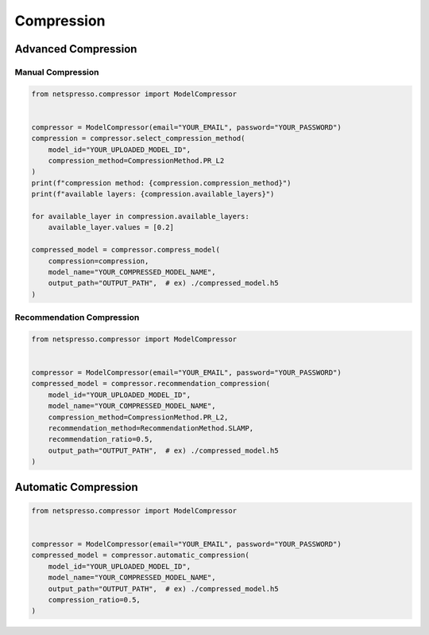 Compression
===========

Advanced Compression
--------------------

Manual Compression
``````````````````
.. code-block:: python

    from netspresso.compressor import ModelCompressor

    
    compressor = ModelCompressor(email="YOUR_EMAIL", password="YOUR_PASSWORD")
    compression = compressor.select_compression_method(
        model_id="YOUR_UPLOADED_MODEL_ID",
        compression_method=CompressionMethod.PR_L2
    )
    print(f"compression method: {compression.compression_method}")
    print(f"available layers: {compression.available_layers}")

    for available_layer in compression.available_layers:
        available_layer.values = [0.2]

    compressed_model = compressor.compress_model(
        compression=compression,
        model_name="YOUR_COMPRESSED_MODEL_NAME",
        output_path="OUTPUT_PATH",  # ex) ./compressed_model.h5
    )


Recommendation Compression
``````````````````````````
.. code-block:: python

    from netspresso.compressor import ModelCompressor


    compressor = ModelCompressor(email="YOUR_EMAIL", password="YOUR_PASSWORD")
    compressed_model = compressor.recommendation_compression(
        model_id="YOUR_UPLOADED_MODEL_ID",
        model_name="YOUR_COMPRESSED_MODEL_NAME",
        compression_method=CompressionMethod.PR_L2,
        recommendation_method=RecommendationMethod.SLAMP,
        recommendation_ratio=0.5,
        output_path="OUTPUT_PATH",  # ex) ./compressed_model.h5
    )


Automatic Compression
---------------------
.. code-block:: python

    from netspresso.compressor import ModelCompressor


    compressor = ModelCompressor(email="YOUR_EMAIL", password="YOUR_PASSWORD")
    compressed_model = compressor.automatic_compression(
        model_id="YOUR_UPLOADED_MODEL_ID",
        model_name="YOUR_COMPRESSED_MODEL_NAME",
        output_path="OUTPUT_PATH",  # ex) ./compressed_model.h5
        compression_ratio=0.5,
    )
